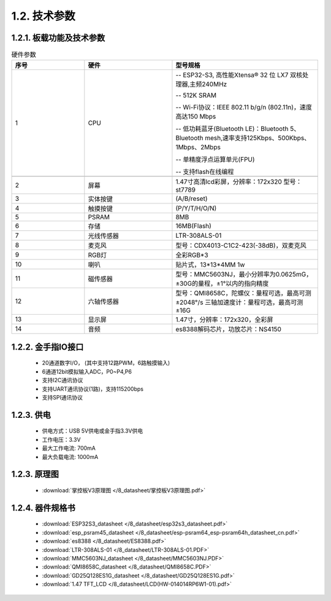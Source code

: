 1.2. 技术参数
==============

1.2.1. 板载功能及技术参数
--------------------------------

.. image:: /_static/image/hardware/板载器件图.png
    :align: center
    :width: 1000

.. csv-table:: 硬件参数
    :header: "序号", "硬件", "型号规格"
    :widths: 5, 6, 10

    "1", "CPU", "-- ESP32-S3, 高性能Xtensa® 32 位 LX7 双核处理器,主频240MHz 
    
    -- 512K SRAM
    
    -- Wi-Fi协议：IEEE 802.11 b/g/n (802.11n)，速度高达150 Mbps

    -- 低功耗蓝牙(Bluetooth LE)：Bluetooth 5、Bluetooth mesh,速率支持125Kbps、500Kbps、1Mbps、2Mbps
    
    -- 单精度浮点运算单元(FPU)

    -- 支持flash在线编程"

    "2", "屏幕", "1.47寸高清lcd彩屏，分辨率：172x320 型号：st7789"
    "3", "实体按键", "(A/B/reset)"
    "4", "触摸按键", "(P/Y/T/H/O/N)"
    "5", "PSRAM", "8MB "
    "6", "存储", "16MB(Flash)"
    "7", "光线传感器", "LTR-308ALS-01"
    "8", "麦克风","型号：CDX4013-C1C2-423(-38dB)，双麦克风"
    "9", "RGB灯", "全彩RGB*3"
    "10", "喇叭", "贴片式，13*13*4MM 1w" 
    "11", "磁传感器", "型号：MMC5603NJ，最小分辨率为0.0625mG，±30G的量程，±1°以内的指向精度"
    "12", "六轴传感器", "型号：QMI8658C，陀螺仪：量程可选，最高可测±2048°/s 三轴加速度计：量程可选，最高可测±16G"
    "13", "显示屏", "1.47寸，分辨率：172x320，全彩屏"
    "14", "音频", "es8388解码芯片，功放芯片：NS4150"

1.2.2. 金手指IO接口
--------------------------------

  - 20通道数字I/O， (其中支持12路PWM，6路触摸输入) 

  - 6通道12bit模拟输入ADC，P0~P4,P6 

  - 支持I2C通讯协议

  - 支持UART通讯协议(1路)，支持115200bps

  - 支持SPI通讯协议

  
1.2.3. 供电
--------------------------------

  * 供电方式：USB 5V供电或金手指3.3V供电
  * 工作电压：3.3V
  * 最大工作电流: 700mA
  * 最大负载电流: 1000mA

1.2.3. 原理图
--------------------------------

    * :download:`掌控板V3原理图 </8_datasheet/掌控板V3原理图.pdf>`

1.2.4. 器件规格书
--------------------------------

  * :download:`ESP32S3_datasheet </8_datasheet/esp32s3_datasheet.pdf>`

  * :download:`esp_psram45_datasheet </8_datasheet/esp-psram64_esp-psram64h_datasheet_cn.pdf>`

  * :download:`es8388 </8_datasheet/ES8388.pdf>`

  * :download:`LTR-308ALS-01 </8_datasheet/LTR-308ALS-01.PDF>`

  * :download:`MMC5603NJ_datasheet </8_datasheet/MMC5603NJ.PDF>`

  * :download:`QMI8658C_datasheet </8_datasheet/QMI8658C.PDF>`

  * :download:`GD25Q128ES1G_datasheet </8_datasheet/GD25Q128ES1G.pdf>`

  * :download:`1.47 TFT_LCD </8_datasheet/LCD(HW-014014RP6W1-01).pdf>`